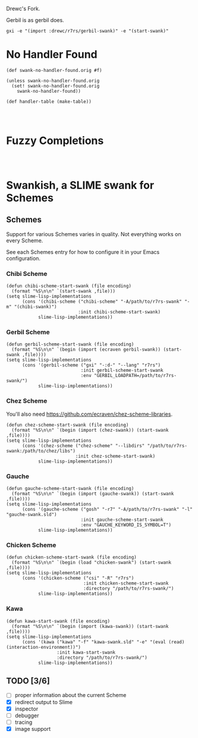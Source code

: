 Drewc's Fork.

Gerbil is as gerbil does.

#+begin_src shell
gxi -e "(import :drewc/r7rs/gerbil-swank)" -e "(start-swank)"
#+end_src

* No Handler Found

#+begin_src gerbil
  (def swank-no-handler-found.orig #f)

  (unless swank-no-handler-found.orig
    (set! swank-no-handler-found.orig
      swank-no-handler-found))

  (def handler-table (make-table))



#+end_src

* Fuzzy Completions

#+begin_src gerbil


#+end_src
* Swankish, a SLIME swank for Schemes
** Schemes
   Support for various Schemes varies in quality. Not everything works on every Scheme.
   
   See each Schemes entry for how to configure it in your Emacs configuration.
*** Chibi Scheme
#+BEGIN_SRC elisp
(defun chibi-scheme-start-swank (file encoding)
  (format "%S\n\n" `(start-swank ,file)))
(setq slime-lisp-implementations
      (cons '(chibi-scheme ("chibi-scheme" "-A/path/to/r7rs-swank" "-m" "(chibi-swank)")
                           :init chibi-scheme-start-swank)
            slime-lisp-implementations))
#+END_SRC
*** Gerbil Scheme
#+BEGIN_SRC elisp
(defun gerbil-scheme-start-swank (file encoding)
  (format "%S\n\n" `(begin (import (ecraven gerbil-swank)) (start-swank ,file))))
(setq slime-lisp-implementations
      (cons '(gerbil-scheme ("gxi" "-:d-" "--lang" "r7rs")
                            :init gerbil-scheme-start-swank
                            :env "GERBIL_LOADPATH=/path/to/r7rs-swank/")
            slime-lisp-implementations))
#+END_SRC
*** Chez Scheme
You'll also need https://github.com/ecraven/chez-scheme-libraries.
#+BEGIN_SRC elisp
    (defun chez-scheme-start-swank (file encoding)
      (format "%S\n\n" `(begin (import (chez-swank)) (start-swank ,file))))
    (setq slime-lisp-implementations
          (cons '(chez-scheme ("chez-scheme" "--libdirs" "/path/to/r7rs-swank:/path/to/chez/libs")
                              :init chez-scheme-start-swank)
                slime-lisp-implementations))
#+END_SRC
*** Gauche
#+BEGIN_SRC elisp
    (defun gauche-scheme-start-swank (file encoding)
      (format "%S\n\n" `(begin (import (gauche-swank)) (start-swank ,file))))
    (setq slime-lisp-implementations
          (cons '(gauche-scheme ("gosh" "-r7" "-A/path/to/r7rs-swank" "-l" "gauche-swank.sld")
                                :init gauche-scheme-start-swank
                                :env "GAUCHE_KEYWORD_IS_SYMBOL=T")
                slime-lisp-implementations))
#+END_SRC
*** Chicken Scheme
#+BEGIN_SRC elisp
    (defun chicken-scheme-start-swank (file encoding)
      (format "%S\n\n" `(begin (load "chicken-swank") (start-swank ,file))))
    (setq slime-lisp-implementations
          (cons '(chicken-scheme ("csi" "-R" "r7rs")
                                 :init chicken-scheme-start-swank
                                 :directory "/path/to/r7rs-swank/")
                slime-lisp-implementations))
#+END_SRC
*** Kawa
#+BEGIN_SRC elisp                
    (defun kawa-start-swank (file encoding)
      (format "%S\n\n" `(begin (import (kawa-swank)) (start-swank ,file))))
    (setq slime-lisp-implementations
          (cons '(kawa ("kawa" "-f" "kawa-swank.sld" "-e" "(eval (read) (interaction-environment))")
                       :init kawa-start-swank
                       :directory "/path/to/r7rs-swank/")
                slime-lisp-implementations))
#+END_SRC
** TODO [3/6]
- [ ] proper information about the current Scheme
- [X] redirect output to Slime
- [X] inspector
- [ ] debugger
- [ ] tracing
- [X] image support
